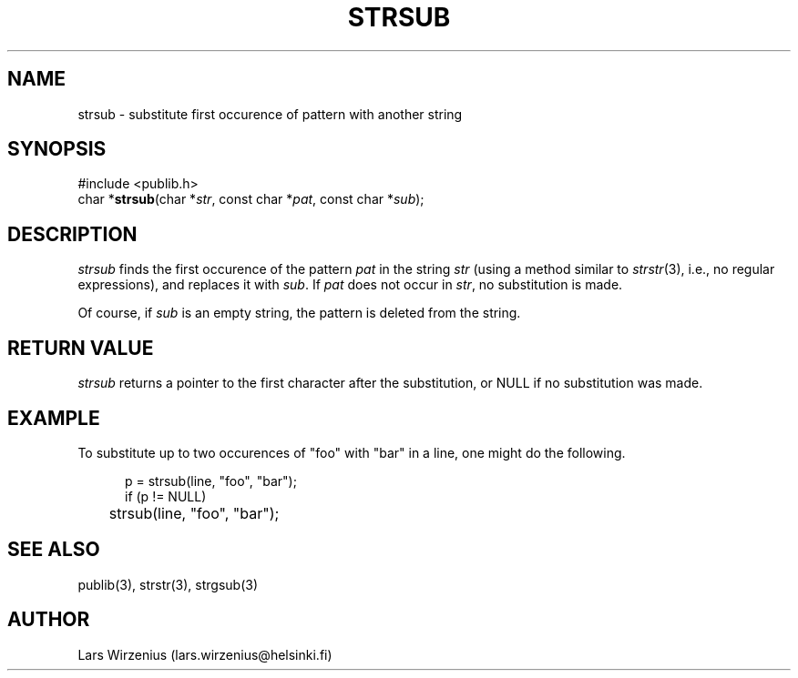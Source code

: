 .\" part of publib
.\" "@(#)publib-strutil:$Id: strsub.3,v 1.1.1.1 1994/02/03 17:25:30 liw Exp $"
.\"
.TH STRSUB 3 "C Programmer's Manual" Publib "C Programmer's Manual"
.SH NAME
strsub \- substitute first occurence of pattern with another string
.SH SYNOPSIS
.nf
#include <publib.h>
char *\fBstrsub\fR(char *\fIstr\fR, const char *\fIpat\fR, const char *\fIsub\fR);
.SH DESCRIPTION
\fIstrsub\fR finds the first occurence of the pattern \fIpat\fR in the
string \fIstr\fR (using a method similar to \fIstrstr\fR(3), i.e., no
regular expressions), and replaces it with \fIsub\fR. 
If \fIpat\fR does not occur in \fIstr\fR, no substitution is made.
.PP
Of course, if \fIsub\fR is an empty string, the pattern is deleted from
the string.
.SH "RETURN VALUE"
\fIstrsub\fR returns a pointer to the first character after the substitution,
or NULL if no substitution was made.
.SH EXAMPLE
To substitute up to two occurences of "foo" with "bar" in a line,
one might do the following.
.sp 1
.nf
.in +5
p = strsub(line, "foo", "bar");
if (p != NULL)
	strsub(line, "foo", "bar");
.in -5
.SH "SEE ALSO"
publib(3), strstr(3), strgsub(3)
.SH AUTHOR
Lars Wirzenius (lars.wirzenius@helsinki.fi)
